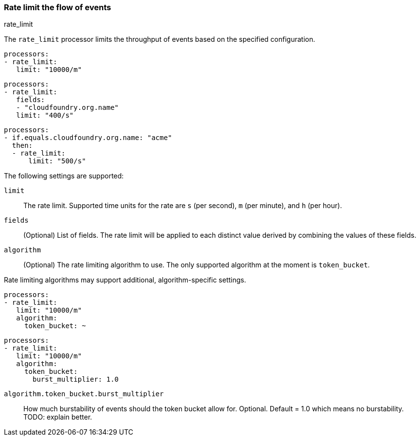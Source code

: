 [[rate_limit]]
=== Rate limit the flow of events

++++
<titleabbrev>rate_limit</titleabbrev>
++++

The `rate_limit` processor limits the throughput of events based on
the specified configuration.

[source,yaml]
-----------------------------------------------------
processors:
- rate_limit:
   limit: "10000/m"
-----------------------------------------------------

[source,yaml]
-----------------------------------------------------
processors:
- rate_limit:
   fields:
   - "cloudfoundry.org.name"
   limit: "400/s"
-----------------------------------------------------

[source,yaml]
-----------------------------------------------------
processors:
- if.equals.cloudfoundry.org.name: "acme"
  then:
  - rate_limit:
      limit: "500/s"
-----------------------------------------------------

The following settings are supported:

`limit`:: The rate limit. Supported time units for the rate are `s` (per second), `m` (per minute), and `h` (per hour).
`fields`:: (Optional) List of fields. The rate limit will be applied to each distinct value derived by combining the values of these fields.
`algorithm`:: (Optional) The rate limiting algorithm to use. The only supported algorithm at the moment is `token_bucket`.

Rate limiting algorithms may support additional, algorithm-specific settings.

[source,yaml]
-----------------------------------------------------
processors:
- rate_limit:
   limit: "10000/m"
   algorithm:
     token_bucket: ~
-----------------------------------------------------

[source,yaml]
-----------------------------------------------------
processors:
- rate_limit:
   limit: "10000/m"
   algorithm:
     token_bucket:
       burst_multiplier: 1.0
-----------------------------------------------------

`algorithm.token_bucket.burst_multiplier`:: How much burstability of events should the token bucket allow for. Optional. Default = 1.0 which means no burstability. TODO: explain better.
